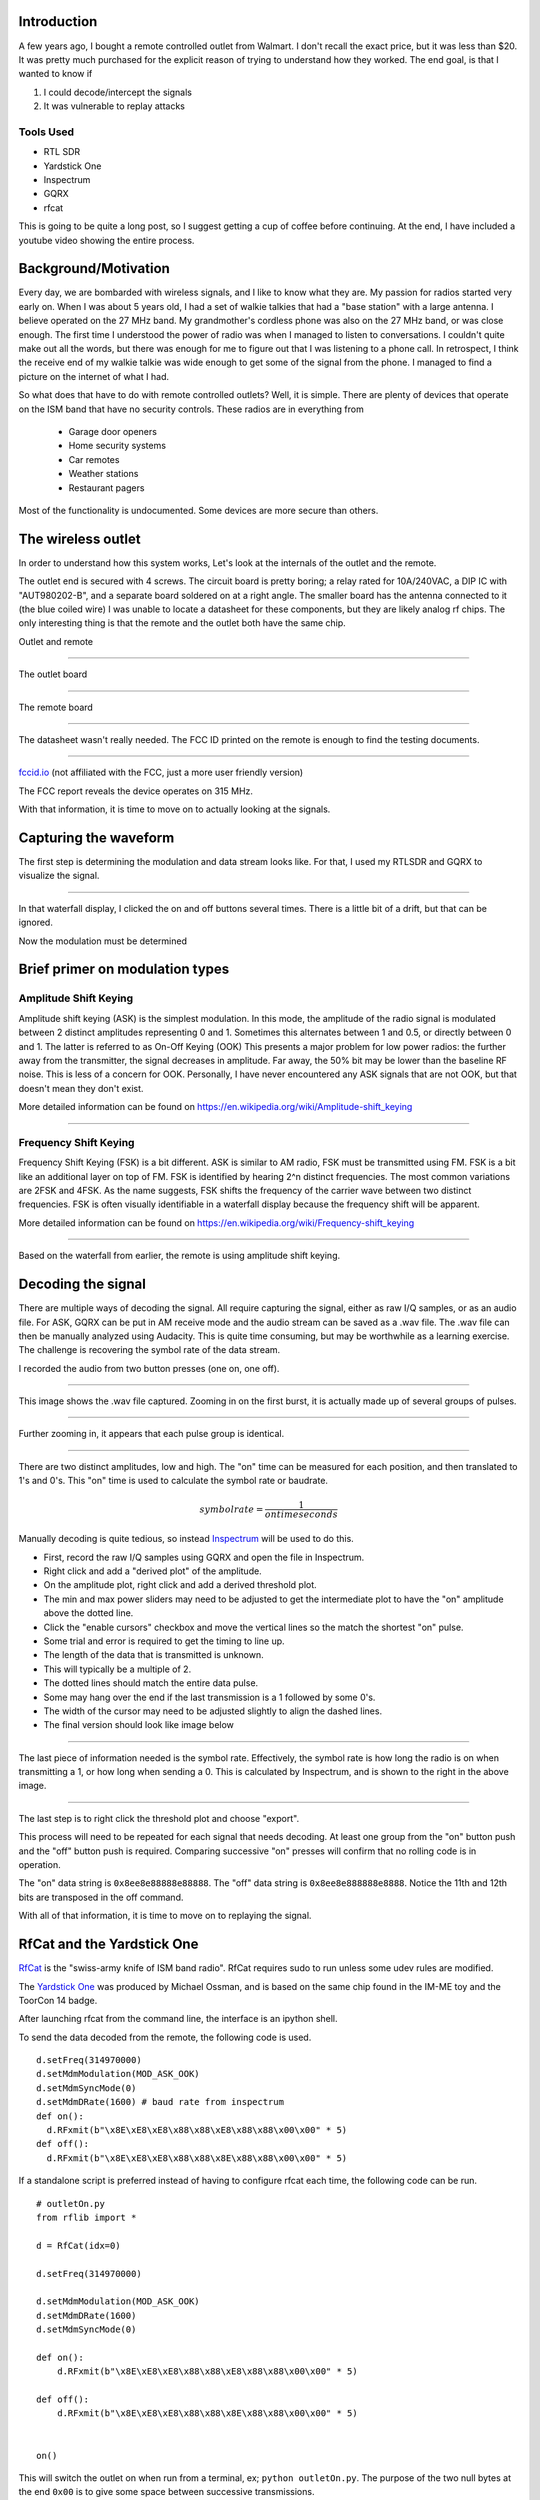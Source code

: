 .. title: Reverse Engineering a $20 remote controlled outlet
.. slug: reverse-engineering-a-20-remote-controlled-outlet
.. date: 2021-08-14 19:47:14 UTC-04:00
.. tags: hacking, radio, SDR
.. category:
.. link:
.. description:
.. type: text
.. has_math: true


Introduction
============

A few years ago, I bought a remote controlled outlet from Walmart.
I don't recall the exact price, but it was less than $20.
It was pretty much purchased for the explicit reason of trying to understand how they worked.
The end goal, is that I wanted to know if

1) I could decode/intercept the signals
2) It was vulnerable to replay attacks

Tools Used
----------

* RTL SDR
* Yardstick One
* Inspectrum
* GQRX
* rfcat

This is going to be quite a long post, so I suggest getting a cup of coffee before continuing.
At the end, I have included a youtube video showing the entire process.

.. TEASER_END

Background/Motivation
=====================

Every day, we are bombarded with wireless signals, and I like to know what they are.
My passion for radios started very early on.
When I was about 5 years old, I had a set of walkie talkies that had a "base station" with a large antenna.
I believe operated on the 27 MHz band.
My grandmother's cordless phone was also on the 27 MHz band, or was close enough.
The first time I understood the power of radio was when I managed to listen to conversations.
I couldn't quite make out all the words, but there was enough for me to figure out that I was listening to a phone call.
In retrospect, I think the receive end of my walkie talkie was wide enough to get some of the signal from the phone.
I managed to find a picture on the internet of what I had.

So what does that have to do with remote controlled outlets?
Well, it is simple.
There are plenty of devices that operate on the ISM band that have no security controls.
These radios are in everything from

  * Garage door openers
  * Home security systems
  * Car remotes
  * Weather stations
  * Restaurant pagers

Most of the functionality is undocumented.
Some devices are more secure than others.


The wireless outlet
===================

In order to understand how this system works, Let's look at the internals of the outlet and the remote.

The outlet end is secured with 4 screws.
The circuit board is pretty boring; a relay rated for 10A/240VAC, a DIP IC with "AUT980202-B", and a separate board soldered on at a right angle.
The smaller board has the antenna connected to it (the blue coiled wire)
I was unable to locate a datasheet for these components, but they are likely analog rf chips.
The only interesting thing is that the remote and the outlet both have the same chip.


Outlet and remote

.. image:: /images/rev_eng_outlet/remote_and_outlet.jpeg

----

The outlet board

.. image:: /images/rev_eng_outlet/outlet_board_front.jpeg

----

The remote board

.. image:: /images/rev_eng_outlet/remote_internal.jpeg

----

The datasheet wasn't really needed.
The FCC ID printed on the remote is enough to find the testing documents.

.. image:: /images/rev_eng_outlet/remote_fccid.jpg

----

`fccid.io <https://fccid.io/PAGTR-009-1B>`_ (not affiliated with the FCC, just a more user friendly version)

The FCC report reveals the device operates on 315 MHz.

With that information, it is time to move on to actually looking at the signals.

Capturing the waveform
======================

The first step is determining the modulation and data stream looks like.
For that, I used my RTLSDR and GQRX to visualize the signal.

.. image:: /images/rev_eng_outlet/sig_capture.png

----

In that waterfall display, I clicked the on and off buttons several times.
There is a little bit of a drift, but that can be ignored.


Now the modulation must be determined

Brief primer on modulation types
================================

Amplitude Shift Keying
----------------------

Amplitude shift keying (ASK) is the simplest modulation.
In this mode, the amplitude of the radio signal is modulated between 2 distinct amplitudes representing 0 and 1.
Sometimes this alternates between 1 and 0.5, or directly between 0 and 1.
The latter is referred to as On-Off Keying (OOK)
This presents a major problem for low power radios: the further away from the transmitter, the signal decreases in amplitude.
Far away, the 50% bit may be lower than the baseline RF noise.
This is less of a concern for OOK.
Personally, I have never encountered any ASK signals that are not OOK, but that doesn't mean they don't exist.

More detailed information can be found on `<https://en.wikipedia.org/wiki/Amplitude-shift_keying>`_

.. image:: /images/rev_eng_outlet/OOK-modulation.jpg

----

Frequency Shift Keying
----------------------

Frequency Shift Keying (FSK) is a bit different. ASK is similar to AM radio, FSK must be transmitted using FM.
FSK is a bit like an additional layer on top of FM.
FSK is identified by hearing 2^n distinct frequencies.
The most common variations are 2FSK and 4FSK.
As the name suggests, FSK shifts the frequency of the carrier wave between two distinct frequencies.
FSK is often visually identifiable in a waterfall display because the frequency shift will be apparent.

More detailed information can be found on `<https://en.wikipedia.org/wiki/Frequency-shift_keying>`_

.. image:: /images/rev_eng_outlet/FSK-modulation.jpg

----

Based on the waterfall from earlier, the remote is using amplitude shift keying.

Decoding the signal
===================

There are multiple ways of decoding the signal.
All require capturing the signal, either as raw I/Q samples, or as an audio file.
For ASK, GQRX can be put in AM receive mode and the audio stream can be saved as a .wav file.
The .wav file can then be manually analyzed using Audacity.
This is quite time consuming, but may be worthwhile as a learning exercise.
The challenge is recovering the symbol rate of the data stream.


I recorded the audio from two button presses (one on, one off).

.. image:: /images/rev_eng_outlet/on_off_press1.png

----

This image shows the .wav file captured.
Zooming in on the first burst, it is actually made up of several groups of pulses.

.. image:: /images/rev_eng_outlet/on_press1.png

----

Further zooming in, it appears that each pulse group is identical.

.. image:: /images/rev_eng_outlet/on_press2.png

----

There are two distinct amplitudes, low and high.
The "on" time can be measured for each position, and then translated to 1's and 0's.
This "on" time is used to calculate the symbol rate or baudrate.

.. math::

  symbolrate = \frac{1}{on time seconds}

Manually decoding is quite tedious, so instead `Inspectrum <https://github.com/miek/inspectrum>`_ will be used to do this.

* First, record the raw I/Q samples using GQRX and open the file in Inspectrum.
* Right click and add a "derived plot" of the amplitude.
* On the amplitude plot, right click and add a derived threshold plot.
* The min and max power sliders may need to be adjusted to get the intermediate plot to have the "on" amplitude above the dotted line.
* Click the "enable cursors" checkbox and move the vertical lines so the match the shortest "on" pulse.
* Some trial and error is required to get the timing to line up.
* The length of the data that is transmitted is unknown.
* This will typically be a multiple of 2.
* The dotted lines should match the entire data pulse.
* Some may hang over the end if the last transmission is a 1 followed by some 0's.
* The width of the cursor may need to be adjusted slightly to align the dashed lines.
* The final version should look like image below

.. image:: /images/rev_eng_outlet/inspectrum_final.png

----

The last piece of information needed is the symbol rate.
Effectively, the symbol rate is how long the radio is on when transmitting a 1, or how long when sending a 0.
This is calculated by Inspectrum, and is shown to the right in the above image.


.. image:: /images/rev_eng_outlet/inspectrum_detail.png

----

The last step is to right click the threshold plot and choose "export".

This process will need to be repeated for each signal that needs decoding.
At least one group from the "on" button push and the "off" button push is required.
Comparing successive "on" presses will confirm that no rolling code is in operation.

The "on" data string is ``0x8ee8e88888e88888``.
The "off" data string is ``0x8ee8e888888e8888``.
Notice the 11th and 12th bits are transposed in the off command.

With all of that information, it is time to move on to replaying the signal.

RfCat and the Yardstick One
===========================

`RfCat <https://github.com/atlas0fd00m/rfcat>`_ is the "swiss-army knife of ISM band radio".
RfCat requires sudo to run unless some udev rules are modified.

The `Yardstick One <https://greatscottgadgets.com/yardstickone/>`_ was produced by Michael Ossman, and is based on the same chip found in the IM-ME toy and the ToorCon 14 badge.

After launching rfcat from the command line, the interface is an ipython shell.

To send the data decoded from the remote, the following code is used.

::

  d.setFreq(314970000)
  d.setMdmModulation(MOD_ASK_OOK)
  d.setMdmSyncMode(0)
  d.setMdmDRate(1600) # baud rate from inspectrum
  def on():
    d.RFxmit(b"\x8E\xE8\xE8\x88\x88\xE8\x88\x88\x00\x00" * 5)
  def off():
    d.RFxmit(b"\x8E\xE8\xE8\x88\x88\x8E\x88\x88\x00\x00" * 5)

If a standalone script is preferred instead of having to configure rfcat each time, the following code can be run.

::

  # outletOn.py
  from rflib import *

  d = RfCat(idx=0)

  d.setFreq(314970000)

  d.setMdmModulation(MOD_ASK_OOK)
  d.setMdmDRate(1600)
  d.setMdmSyncMode(0)

  def on():
      d.RFxmit(b"\x8E\xE8\xE8\x88\x88\xE8\x88\x88\x00\x00" * 5)

  def off():
      d.RFxmit(b"\x8E\xE8\xE8\x88\x88\x8E\x88\x88\x00\x00" * 5)


  on()

This will switch the outlet on when run from a terminal, ex; ``python outletOn.py``.
The purpose of the two null bytes at the end ``0x00`` is to give some space between successive transmissions.

You may be wondering "why is the signal repeated multiple times?".
This is a fair question, and the only answer I have is that it is done to ensure that the outlet is able to get a good decode when the button is pressed.
There isn't much sophistication in these devices, and there is no sort of error correction, or checksum validation.

Further topics
==============

I have tried to figure out how URH (universal radio hacker) could be used.
Unfortunately, I had a lot of trouble getting consistent results with my setup.
If I didn't already know what I was looking for, I never would have gotten any meaningful results from URH.
I don't blame the software, I either don't have good data to feed it or have some sort of setting wrong.

References
==========

There has been a lot of work done by a lot of awesome people to make this process approachable and easy.

* Michael Ossman - Yardstick One
* atlas0fd00m - rfcat https://github.com/atlas0fd00m/rfcat
* The GNURadio project - https://github.com/gnuradio/gnuradio
* GQRX - https://github.com/csete/gqrx
* Inspectrum - https://github.com/miek/inspectrum

The video
=========

First, I'd like to say that this is my first video ever, so it may not be as polished as it could have been.


.. youtube:: wuwJutsM0-c

Last thoughts
=============

If you made it this far, congratulations.
I'm happy to answer questions on twitter https://twitter.com/haicenhacks
